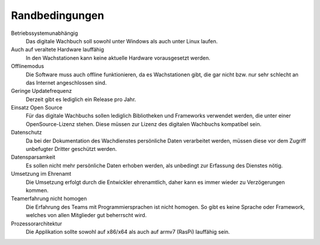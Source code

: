 Randbedingungen
===============

Betriebssystemunabhängig
    Das digitale Wachbuch soll sowohl unter Windows als auch unter Linux laufen.

Auch auf veraltete Hardware lauffähig
    In den Wachstationen kann keine aktuelle Hardware vorausgesetzt werden.

Offlinemodus
    Die Software muss auch offline funktionieren, da es Wachstationen gibt, die gar nicht bzw. nur sehr schlecht an das Internet angeschlossen sind.

Geringe Updatefrequenz
    Derzeit gibt es lediglich ein Release pro Jahr.

Einsatz Open Source
    Für das digitale Wachbuchs sollen lediglich Bibliotheken und Frameworks verwendet werden, die unter einer OpenSource-Lizenz stehen. Diese müssen zur Lizenz des digitalen Wachbuchs kompatibel sein.

Datenschutz
    Da bei der Dokumentation des Wachdienstes persönliche Daten verarbeitet werden, müssen diese vor dem Zugriff unbefugter Dritter geschützt werden.

Datensparsamkeit
    Es sollen nicht mehr persönliche Daten erhoben werden, als unbedingt zur Erfassung des Dienstes nötig.

Umsetzung im Ehrenamt
    Die Umsetzung erfolgt durch die Entwickler ehrenamtlich, daher kann es immer wieder zu Verzögerungen kommen.

Teamerfahrung nicht homogen
    Die Erfahrung des Teams mit Programmiersprachen ist nicht homogen. So gibt es keine Sprache oder Framework, welches von allen Mitglieder gut beherrscht wird.
    
Prozessorarchitektur
    Die Applikation sollte sowohl auf x86/x64 als auch auf armv7 (RasPi) lauffähig sein.
